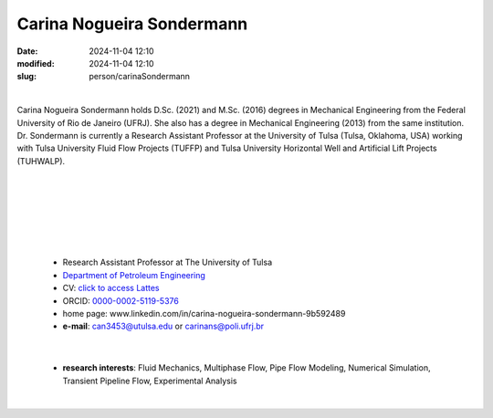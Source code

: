 Carina Nogueira Sondermann
__________________________

:date: 2024-11-04 12:10
:modified: 2024-11-04 12:10
:slug: person/carinaSondermann

|

.. image:: {static}/images/person/carinaSondermann.jpg
   :name: carina_face
   :width: 25%
   :alt: carina
   :align: left

Carina Nogueira Sondermann holds D.Sc. (2021) and M.Sc. (2016) degrees
in Mechanical Engineering from the Federal University of Rio de Janeiro
(UFRJ). She also has a degree in Mechanical Engineering (2013) from the
same institution. Dr. Sondermann is currently a Research Assistant
Professor at the University of Tulsa (Tulsa, Oklahoma, USA) working with
Tulsa University Fluid Flow Projects (TUFFP) and Tulsa University
Horizontal Well and Artificial Lift Projects (TUHWALP).

|
|
|
|
|
|

 - Research Assistant Professor at The University of Tulsa
 - `Department of Petroleum Engineering`_
 - CV: `click to access Lattes`_  
 - ORCID: `0000-0002-5119-5376`_
 - home page: www.linkedin.com/in/carina-nogueira-sondermann-9b592489
 - **e-mail**: can3453@utulsa.edu or carinans@poli.ufrj.br

|

 - **research interests**: Fluid Mechanics, Multiphase Flow, Pipe Flow Modeling, Numerical Simulation, Transient Pipeline Flow,  Experimental Analysis

|

.. Place your references here
.. _Department of Petroleum Engineering: https://utulsa.edu/programs/petroleum-engineering/
.. _linkedin: https://www.linkedin.com/in/carina-nogueira-sondermann-9b592489/
.. _click to access Lattes: http://lattes.cnpq.br/8305220388179930
.. _0000-0002-5119-5376: https://orcid.org/0000-0002-5119-5376
